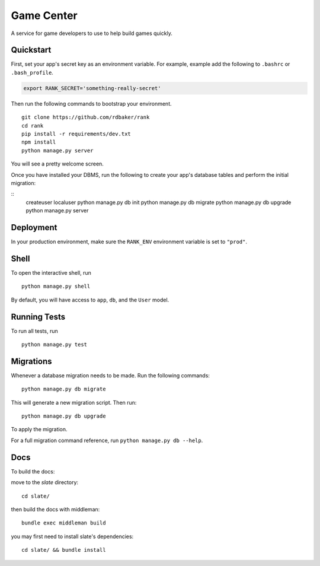 ===============================
Game Center
===============================

A service for game developers to use to help build games quickly.


Quickstart
----------

First, set your app's secret key as an environment variable. For example, example add the following to ``.bashrc`` or ``.bash_profile``.

.. code-block:: bash

    export RANK_SECRET='something-really-secret'


Then run the following commands to bootstrap your environment.


::

    git clone https://github.com/rdbaker/rank
    cd rank
    pip install -r requirements/dev.txt
    npm install
    python manage.py server

You will see a pretty welcome screen.

Once you have installed your DBMS, run the following to create your app's database tables and perform the initial migration:

::
    createuser localuser
    python manage.py db init
    python manage.py db migrate
    python manage.py db upgrade
    python manage.py server



Deployment
----------

In your production environment, make sure the ``RANK_ENV`` environment variable is set to ``"prod"``.


Shell
-----

To open the interactive shell, run ::

    python manage.py shell

By default, you will have access to ``app``, ``db``, and the ``User`` model.


Running Tests
-------------

To run all tests, run ::

    python manage.py test


Migrations
----------

Whenever a database migration needs to be made. Run the following commands:
::

    python manage.py db migrate

This will generate a new migration script. Then run:
::

    python manage.py db upgrade

To apply the migration.

For a full migration command reference, run ``python manage.py db --help``.


Docs
----

To build the docs:

move to the `slate` directory:
::

    cd slate/

then build the docs with middleman:
::

    bundle exec middleman build

you may first need to install slate's dependencies:
::

    cd slate/ && bundle install
